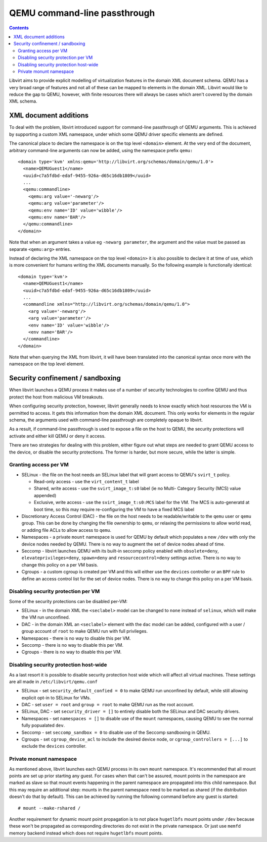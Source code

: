=============================
QEMU command-line passthrough
=============================

.. contents::

Libvirt aims to provide explicit modelling of virtualization features in
the domain XML document schema. QEMU has a very broad range of features
and not all of these can be mapped to elements in the domain XML. Libvirt
would like to reduce the gap to QEMU, however, with finite resources there
will always be cases which aren't covered by the domain XML schema.


XML document additions
======================

To deal with the problem, libvirt introduced support for command-line
passthrough of QEMU arguments. This is achieved by supporting a custom
XML namespace, under which some QEMU driver specific elements are defined.

The canonical place to declare the namespace is on the top level ``<domain>``
element. At the very end of the document, arbitrary command-line arguments
can now be added, using the namespace prefix ``qemu:``

::

   <domain type='kvm' xmlns:qemu='http://libvirt.org/schemas/domain/qemu/1.0'>
     <name>QEMUGuest1</name>
     <uuid>c7a5fdbd-edaf-9455-926a-d65c16db1809</uuid>
     ...
     <qemu:commandline>
       <qemu:arg value='-newarg'/>
       <qemu:arg value='parameter'/>
       <qemu:env name='ID' value='wibble'/>
       <qemu:env name='BAR'/>
     </qemu:commandline>
   </domain>

Note that when an argument takes a value eg ``-newarg parameter``, the argument
and the value must be passed as separate ``<qemu:arg>`` entries.

Instead of declaring the XML namespace on the top level ``<domain>`` it is also
possible to declare it at time of use, which is more convenient for humans
writing the XML documents manually. So the following example is functionally
identical:

::

   <domain type='kvm'>
     <name>QEMUGuest1</name>
     <uuid>c7a5fdbd-edaf-9455-926a-d65c16db1809</uuid>
     ...
     <commandline xmlns="http://libvirt.org/schemas/domain/qemu/1.0">
       <arg value='-newarg'/>
       <arg value='parameter'/>
       <env name='ID' value='wibble'/>
       <env name='BAR'/>
     </commandline>
   </domain>

Note that when querying the XML from libvirt, it will have been translated into
the canonical syntax once more with the namespace on the top level element.

Security confinement / sandboxing
=================================

When libvirt launches a QEMU process it makes use of a number of security
technologies to confine QEMU and thus protect the host from malicious VM
breakouts.

When configuring security protection, however, libvirt generally needs to know
exactly which host resources the VM is permitted to access. It gets this
information from the domain XML document. This only works for elements in the
regular schema, the arguments used with command-line passthrough are completely
opaque to libvirt.

As a result, if command-line passthrough is used to expose a file on the host
to QEMU, the security protections will activate and either kill QEMU or deny it
access.

There are two strategies for dealing with this problem, either figure out what
steps are needed to grant QEMU access to the device, or disable the security
protections.  The former is harder, but more secure, while the latter is simple.

Granting access per VM
----------------------

* SELinux - the file on the host needs an SELinux label that will grant access
  to QEMU's ``svirt_t`` policy.

  - Read-only access - use the ``virt_content_t`` label
  - Shared, write access - use the ``svirt_image_t:s0`` label (ie no Multi-
    Category Security (MCS) value appended)
  - Exclusive, write access - use the ``svirt_image_t:s0:MCS`` label for the VM.
    The MCS is auto-generatd at boot time, so this may require re-configuring
    the VM to have a fixed MCS label

* Discretionary Access Control (DAC) - the file on the host needs to be
  readable/writable to the ``qemu`` user or ``qemu`` group. This can be done
  by changing the file ownership to ``qemu``, or relaxing the permissions to
  allow world read, or adding file ACLs to allow access to ``qemu``.

* Namespaces - a private ``mount`` namespace is used for QEMU by default
  which populates a new ``/dev`` with only the device nodes needed by QEMU.
  There is no way to augment the set of device nodes ahead of time.

* Seccomp - libvirt launches QEMU with its built-in seccomp policy enabled with
  ``obsolete=deny``, ``elevateprivileges=deny``, ``spawn=deny`` and
  ``resourcecontrol=deny`` settings active. There is no way to change this
  policy on a per VM basis.

* Cgroups - a custom cgroup is created per VM and this will either use the
  ``devices`` controller or an ``BPF`` rule to define an access control list
  for the set of device nodes.
  There is no way to change this policy on a per VM basis.

Disabling security protection per VM
------------------------------------

Some of the security protections can be disabled per-VM:

* SELinux - in the domain XML the ``<seclabel>`` model can be changed to
  ``none`` instead of ``selinux``, which will make the VM run unconfined.

* DAC - in the domain XML an ``<seclabel>`` element with the ``dac`` model can
  be added, configured with a user / group account of ``root`` to make QEMU run
  with full privileges.

* Namespaces - there is no way to disable this per VM.

* Seccomp - there is no way to disable this per VM.

* Cgroups - there is no way to disable this per VM.

Disabling security protection host-wide
---------------------------------------

As a last resort it is possible to disable security protection host wide which
will affect all virtual machines. These settings are all made in
``/etc/libvirt/qemu.conf``

* SELinux - set ``security_default_confied = 0`` to make QEMU run unconfined by
  default, while still allowing explicit opt-in to SELinux for VMs.

* DAC - set ``user = root`` and ``group = root`` to make QEMU run as the root
  account.

* SELinux, DAC - set ``security_driver = []`` to entirely disable both the
  SELinux and DAC security drivers.

* Namespaces - set ``namespaces = []`` to disable use of the ``mount``
  namespaces, causing QEMU to see the normal fully popualated ``dev``.

* Seccomp - set ``seccomp_sandbox = 0`` to disable use of the Seccomp sandboxing
  in QEMU.

* Cgroups - set ``cgroup_device_acl`` to include the desired device node, or
  ``cgroup_controllers = [...]`` to exclude the ``devices`` controller.

Private monunt namespace
----------------------------

As mentioned above, libvirt launches each QEMU process in its own ``mount``
namespace. It's recommended that all mount points are set up prior starting any
guest. For cases when that can't be assured, mount points in the namespace are
marked as slave so that mount events happening in the parent namespace are
propagated into this child namespace. But this may require an additional step:
mounts in the parent namespace need to be marked as shared (if the distribution
doesn't do that by default). This can be achieved by running the following
command before any guest is started:

::

  # mount --make-rshared /

Another requirement for dynamic mount point propagation is to  not place
``hugetlbfs`` mount points under ``/dev`` because these won't be propagated as
corresponding directories do not exist in the private namespace. Or just use
``memfd`` memory backend instead which does not require ``hugetlbfs`` mount
points.
